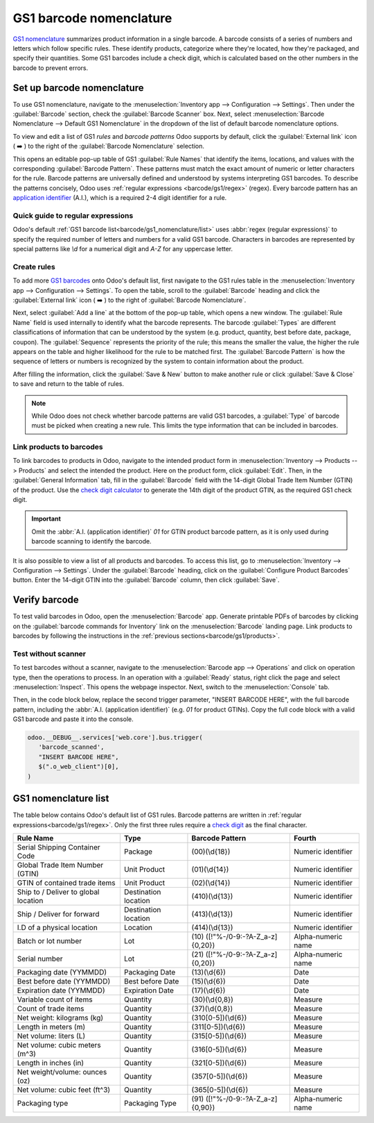 ========================
GS1 barcode nomenclature
========================

`GS1 nomenclature <https://www.gs1us.org/>`_ summarizes product information in a single barcode. A
barcode consists of a series of numbers and letters which follow specific rules. These identify
products, categorize where they're located, how they're packaged, and specify their quantities. Some
GS1 barcodes include a check digit, which is calculated based on the other numbers in the barcode to
prevent errors.

.. _app-id: https://www.gs1.org/standards/barcodes/application-identifiers

.. seealso::
   - `All GS1 barcodes <app-id>`_
   - :ref:`Odoo's default GS1 rules<barcode/gs1_nomenclature/list>`

Set up barcode nomenclature
===========================

To use GS1 nomenclature, navigate to the :menuselection:`Inventory app --> Configuration -->
Settings`. Then under the :guilabel:`Barcode` section, check the :guilabel:`Barcode Scanner` box.
Next, select :menuselection:`Barcode Nomenclature --> Default GS1 Nomenclature` in the dropdown of
the list of default barcode nomenclature options.

To view and edit a list of GS1 *rules* and *barcode patterns* Odoo supports by default, click the
:guilabel:`External link` icon ( ➡️ ) to the right of the :guilabel:`Barcode Nomenclature` selection.

This opens an editable pop-up table of GS1 :guilabel:`Rule Names` that identify the items,
locations, and values with the corresponding :guilabel:`Barcode Pattern`. These patterns must match
the exact amount of numeric or letter characters for the rule. Barcode patterns are universally
defined and understood by systems interpreting GS1 barcodes. To describe the patterns concisely,
Odoo uses :ref:`regular expressions <barcode/gs1/regex>` (regex). Every barcode pattern has an
`application identifier <app-id>`_ (A.I.), which is a required 2-4 digit identifier for a rule.

.. _barcode/gs1/regex:

Quick guide to regular expressions
----------------------------------

Odoo's default :ref:`GS1 barcode list<barcode/gs1_nomenclature/list>` uses :abbr:`regex (regular
expressions)` to specify the required number of letters and numbers for a valid GS1 barcode.
Characters in barcodes are represented by special patterns like `\\d` for a numerical digit and
`A-Z` for any uppercase letter.

.. example::
   The barcode pattern that identifies a Global Trade Item Number (GTIN), or product, is
   `(01)(\\d{14})`. This means valid barcode patterns for products begin with the :abbr:`A.I
   (application identifier)` `01`, followed by any 14-digit combination. The :abbr:`regex (regular
   expression)` is broken down as follows:

    - `\\d{6}` matches any 6-digit combination, like `123456` or `246810`. `\\d` represents a
      numerical digit, and `\\d` followed by `{}` specifies the amount of digits in the barcode
      pattern.
    - `01` matches `01` literally. With this before the `\\d{6}`, it requires the number to start
      with `01`.
    - Thus, valid barcode patterns for products are 16-digit numbers that begin with `01`.

.. spoiler:: The barcode pattern for batch or lot number, (10)([!"%-/0-9:-?A-Z_a-z]{0,20}),
     consists of which characters?

   The barcode pattern starts with the :abbr:`A.I (application identifier)` `10` that Odoo uses to
   recognize the sequence that follows describes a batch or lot number. Then, the pattern is
   followed by 0 - 20 characters that can be letters or numbers. (e.g. `10BATCH`, `10Lot-44B`).
   Characters enclosed in square brackets `[]` mean that any of those characters can be used in the
   barcode pattern.

Create rules
------------

To add more `GS1 barcodes <app-id>`_ onto Odoo's default list, first navigate to the GS1 rules table
in the :menuselection:`Inventory app --> Configuration --> Settings`. To open the table, scroll to
the :guilabel:`Barcode` heading and click the :guilabel:`External link` icon ( ➡️ ) to the right of
:guilabel:`Barcode Nomenclature`.

Next, select :guilabel:`Add a line` at the bottom of the pop-up table, which opens a new window. The
:guilabel:`Rule Name` field is used internally to identify what the barcode represents. The barcode
:guilabel:`Types` are different classifications of information that can be understood by the system
(e.g. product, quantity, best before date, package, coupon). The :guilabel:`Sequence` represents the
priority of the rule; this means the smaller the value, the higher the rule appears on the table and
higher likelihood for the rule to be matched first. The :guilabel:`Barcode Pattern` is how the
sequence of letters or numbers is recognized by the system to contain information about the product.

After filling the information, click the :guilabel:`Save & New` button to make another rule or click
:guilabel:`Save & Close` to save and return to the table of rules.

.. note::
    While Odoo does not check whether barcode patterns are valid GS1 barcodes, a :guilabel:`Type` of
    barcode must be picked when creating a new rule. This limits the type information that can be
    included in barcodes.

.. _app-id-3254: https://www.gs1.org/standards/barcodes/application-identifiers/3254?lang=en

.. example::
    For example, to add an additional rule to categorize the width of products, set the
    :guilabel:`Type` as :menuselection:`Quantity`, :guilabel:`GS1 Content Type` as
    :menuselection:`Measure`. These are inputs pre-determined by GS1. Then, look up and match the
    :guilabel:`Barcode Pattern` to the corresponding barcode pattern for the rule on the `official
    GS1 page <app-id-3254>`_, `(3254)(\\d{6})`. Finally, fill in the desired :guilabel:`Rule Name`
    and :guilabel:`Sequence` that suits the company.

    .. image:: gs1_nomenclature/create-new-rule.png
       :align: center
       :alt: Create new GS1 rule in pop-up

.. _barcode/gs1/products:

Link products to barcodes
-------------------------

.. _check-digit: https://www.gs1.org/services/check-digit-calculator

To link barcodes to products in Odoo, navigate to the intended product form in
:menuselection:`Inventory --> Products --> Products` and select the intended the product. Here on
the product form, click :guilabel:`Edit`. Then, in the :guilabel:`General Information` tab, fill in
the :guilabel:`Barcode` field with the 14-digit Global Trade Item Number (GTIN) of the product. Use
the `check digit calculator <check-digit>`_ to generate the 14th digit of the product GTIN, as the
required GS1 check digit.

.. important::
   Omit the :abbr:`A.I. (application identifier)` `01` for GTIN product barcode pattern, as it is
   only used during barcode scanning to identify the barcode.

.. example::
   Create a GS1 product barcode by selecting the first 13 digits. In this example, the sequence
   `3377885621455` was selected. Using the check digit calculator, the final digit is 8. Enter the
   full 14-digit GTIN `33778856214558` into the :guilabel:`Barcode` field on the product form.

   .. image:: gs1_nomenclature/barcode-field.png
      :align: center
      :alt: Enter 14-digit GTIN into the Barcode field on product form

It is also possible to view a list of all products and barcodes. To access this list, go to
:menuselection:`Inventory --> Configuration --> Settings`. Under the :guilabel:`Barcode` heading,
click on the :guilabel:`Configure Product Barcodes` button. Enter the 14-digit GTIN into the
:guilabel:`Barcode` column, then click :guilabel:`Save`.

.. image:: gs1_nomenclature/product-barcodes-page.png
   :align: center
   :alt: View the Product Barcodes page from inventory settings


Verify barcode
==============

To test valid barcodes in Odoo, open the :menuselection:`Barcode` app. Generate printable PDFs of
barcodes by clicking on the :guilabel:`barcode commands for Inventory` link on the
:menuselection:`Barcode` landing page. Link products to barcodes by following the instructions in
the :ref:`previous sections<barcode/gs1/products>`.

.. seealso::
   - :ref:`Set up barcode scanner <barcode/setup/hardware>`

Test without scanner
--------------------

To test barcodes without a scanner, navigate to the :menuselection:`Barcode app --> Operations` and
click on operation type, then the operations to process. In an operation with a :guilabel:`Ready`
status, right click the page and select :menuselection:`Inspect`. This opens the webpage inspector.
Next, switch to the :menuselection:`Console` tab.

Then, in the code block below, replace the second trigger parameter, "INSERT BARCODE HERE", with the
full barcode pattern, including the :abbr:`A.I. (application identifier)` (e.g. `01` for product
GTINs). Copy the full code block with a valid GS1 barcode and paste it into the console.

.. code-block:: javascript

   odoo.__DEBUG__.services['web.core'].bus.trigger(
      'barcode_scanned',
      "INSERT BARCODE HERE",
      $(".o_web_client")[0],
   )

.. example::
   The product, `Large Cabinet` is being received in the warehouse. The barcode is configured as
   follows:

   - Product identifier uses the :abbr:`A.I. (application identifier)` `01` + the 14-digit product
     barcode (including check digit) `33778856214558`.

   - Specify the quantity of products `30` + the quantity `00000001`.
   - Batch number uses the :abbr:`A.I. (application identifier)` `10` + `BATCH00000015`

   So, in :menuselection:`Barcode --> Operations --> Receipts`, open a receipt for the product and
   open the console. Paste the code block with the configured barcode in required location.

   .. code-block:: javascript

      odoo.__DEBUG__.services['web.core'].bus.trigger(
         'barcode_scanned',
         "0133778856214558300000000110BATCH00000015",
         $(".o_web_client")[0],
      )

   .. image:: gs1_nomenclature/paste-in-console.png
      :align: center
      :alt: Paste code block into console

   Select the :guilabel:`Pencil icon` to view the details of the scan.

   .. image:: gs1_nomenclature/open-pencil-icon.png
      :align: center
      :alt: alt text

.. _barcode/gs1_nomenclature/list:

GS1 nomenclature list
=====================

The table below contains Odoo's default list of GS1 rules. Barcode patterns are written in
:ref:`regular expressions<barcode/gs1/regex>`. Only the first three rules require a `check digit
<check-digit>`_ as the final character.

+---------------------------------+-------------+------------------------------+--------------------+
|            Rule Name            |    Type     |       Barcode Pattern        |       Fourth       |
+=================================+=============+==============================+====================+
| Serial Shipping Container Code  | Package     | (00)(\\d{18})                | Numeric identifier |
+---------------------------------+-------------+------------------------------+--------------------+
| Global Trade Item Number (GTIN) | Unit        | (01)(\\d{14})                | Numeric identifier |
|                                 | Product     |                              |                    |
+---------------------------------+-------------+------------------------------+--------------------+
| GTIN of contained trade items   | Unit        | (02)(\\d{14})                | Numeric identifier |
|                                 | Product     |                              |                    |
+---------------------------------+-------------+------------------------------+--------------------+
| Ship to / Deliver to global     | Destination | (410)(\\d{13})               | Numeric identifier |
| location                        | location    |                              |                    |
+---------------------------------+-------------+------------------------------+--------------------+
| Ship / Deliver for forward      | Destination | (413)(\\d{13})               | Numeric identifier |
|                                 | location    |                              |                    |
+---------------------------------+-------------+------------------------------+--------------------+
| I.D of a physical location      | Location    | (414)(\\d{13})               | Numeric identifier |
+---------------------------------+-------------+------------------------------+--------------------+
| Batch or lot number             | Lot         | (10)                         | Alpha-numeric name |
|                                 |             | ([!"%-/0-9:-?A-Z_a-z]{0,20}) |                    |
+---------------------------------+-------------+------------------------------+--------------------+
| Serial number                   | Lot         | (21)                         | Alpha-numeric name |
|                                 |             | ([!"%-/0-9:-?A-Z_a-z]{0,20}) |                    |
+---------------------------------+-------------+------------------------------+--------------------+
| Packaging date (YYMMDD)         | Packaging   | (13)(\\d{6})                 | Date               |
|                                 | Date        |                              |                    |
+---------------------------------+-------------+------------------------------+--------------------+
| Best before date (YYMMDD)       | Best before | (15)(\\d{6})                 | Date               |
|                                 | Date        |                              |                    |
+---------------------------------+-------------+------------------------------+--------------------+
| Expiration date (YYMMDD)        | Expiration  | (17)(\\d{6})                 | Date               |
|                                 | Date        |                              |                    |
+---------------------------------+-------------+------------------------------+--------------------+
| Variable count of items         | Quantity    | (30)(\\d{0,8})               | Measure            |
+---------------------------------+-------------+------------------------------+--------------------+
| Count of trade items            | Quantity    | (37)(\\d{0,8})               | Measure            |
+---------------------------------+-------------+------------------------------+--------------------+
| Net weight: kilograms (kg)      | Quantity    | (310[0-5])(\\d{6})           | Measure            |
+---------------------------------+-------------+------------------------------+--------------------+
| Length in meters (m)            | Quantity    | (311[0-5])(\\d{6})           | Measure            |
+---------------------------------+-------------+------------------------------+--------------------+
| Net volume: liters (L)          | Quantity    | (315[0-5])(\\d{6})           | Measure            |
+---------------------------------+-------------+------------------------------+--------------------+
| Net volume: cubic meters (m^3)  | Quantity    | (316[0-5])(\\d{6})           | Measure            |
+---------------------------------+-------------+------------------------------+--------------------+
| Length in inches (in)           | Quantity    | (321[0-5])(\\d{6})           | Measure            |
+---------------------------------+-------------+------------------------------+--------------------+
| Net weight/volume: ounces (oz)  | Quantity    | (357[0-5])(\\d{6})           | Measure            |
+---------------------------------+-------------+------------------------------+--------------------+
| Net volume: cubic feet (ft^3)   | Quantity    | (365[0-5])(\\d{6})           | Measure            |
+---------------------------------+-------------+------------------------------+--------------------+
| Packaging type                  | Packaging   | (91)                         | Alpha-numeric name |
|                                 | Type        | ([!"%-/0-9:-?A-Z_a-z]{0,90}) |                    |
+---------------------------------+-------------+------------------------------+--------------------+
